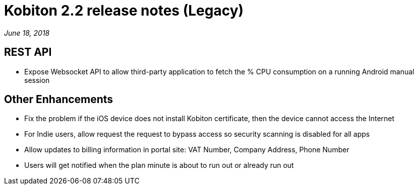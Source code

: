 = Kobiton 2.2 release notes (Legacy)
:navtitle: Kobiton 2.2 release notes

_June 18, 2018_

== REST API

* Expose Websocket API to allow third-party application to fetch the % CPU consumption on a running Android manual session

== Other Enhancements

* Fix the problem if the iOS device does not install Kobiton certificate, then the device cannot access the Internet
* For Indie users, allow request the request to bypass access so security scanning is disabled for all apps
* Allow updates to billing information in portal site: VAT Number, Company Address, Phone Number
* Users will get notified when the plan minute is about to run out or already run out
